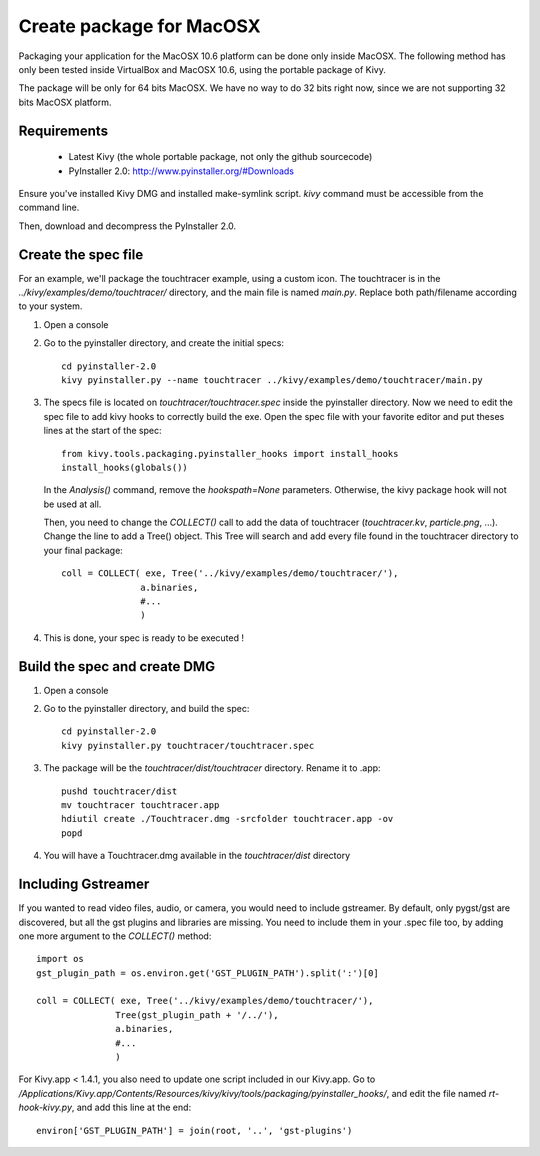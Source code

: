 Create package for MacOSX
=========================

Packaging your application for the MacOSX 10.6 platform can be done only inside
MacOSX. The following method has only been tested inside VirtualBox and
MacOSX 10.6, using the portable package of Kivy.

The package will be only for 64 bits MacOSX. We have no way to do 32 bits right
now, since we are not supporting 32 bits MacOSX platform.

.. _mac_osx_requirements:

Requirements
------------

    * Latest Kivy (the whole portable package, not only the github sourcecode)
    * PyInstaller 2.0: http://www.pyinstaller.org/#Downloads

Ensure you've installed Kivy DMG and installed make-symlink script. `kivy`
command must be accessible from the command line.

Then, download and decompress the PyInstaller 2.0.

.. _mac_Create-the-spec-file:

Create the spec file
--------------------

For an example, we'll package the touchtracer example, using a custom icon. The
touchtracer is in the `../kivy/examples/demo/touchtracer/` directory, and the main
file is named `main.py`. Replace both path/filename according to your system.

#. Open a console
#. Go to the pyinstaller directory, and create the initial specs::

    cd pyinstaller-2.0
    kivy pyinstaller.py --name touchtracer ../kivy/examples/demo/touchtracer/main.py

#. The specs file is located on `touchtracer/touchtracer.spec` inside the
   pyinstaller directory. Now we need to edit the spec file to add kivy hooks
   to correctly build the exe.
   Open the spec file with your favorite editor and put theses lines at the
   start of the spec::

    from kivy.tools.packaging.pyinstaller_hooks import install_hooks
    install_hooks(globals())

   In the `Analysis()` command, remove the `hookspath=None` parameters.
   Otherwise, the kivy package hook will not be used at all.

   Then, you need to change the `COLLECT()` call to add the data of touchtracer
   (`touchtracer.kv`, `particle.png`, ...). Change the line to add a Tree()
   object. This Tree will search and add every file found in the touchtracer
   directory to your final package::

    coll = COLLECT( exe, Tree('../kivy/examples/demo/touchtracer/'),
                   a.binaries,
                   #...
                   )

#. This is done, your spec is ready to be executed !

.. _Build the spec and create DMG:

Build the spec and create DMG
-----------------------------

#. Open a console
#. Go to the pyinstaller directory, and build the spec::

    cd pyinstaller-2.0
    kivy pyinstaller.py touchtracer/touchtracer.spec

#. The package will be the `touchtracer/dist/touchtracer` directory. Rename it to .app::

    pushd touchtracer/dist
    mv touchtracer touchtracer.app
    hdiutil create ./Touchtracer.dmg -srcfolder touchtracer.app -ov
    popd

#. You will have a Touchtracer.dmg available in the `touchtracer/dist` directory

Including Gstreamer
-------------------

If you wanted to read video files, audio, or camera, you would need to include
gstreamer. By default, only pygst/gst are discovered, but all the gst plugins
and libraries are missing. You need to include them in your .spec file too, by
adding one more argument to the `COLLECT()` method::

    import os
    gst_plugin_path = os.environ.get('GST_PLUGIN_PATH').split(':')[0]

    coll = COLLECT( exe, Tree('../kivy/examples/demo/touchtracer/'),
                   Tree(gst_plugin_path + '/../'),
                   a.binaries,
                   #...
                   )

For Kivy.app < 1.4.1, you also need to update one script included in our
Kivy.app. Go to
`/Applications/Kivy.app/Contents/Resources/kivy/kivy/tools/packaging/pyinstaller_hooks/`,
and edit the file named `rt-hook-kivy.py`, and add this line at the end::

    environ['GST_PLUGIN_PATH'] = join(root, '..', 'gst-plugins')


